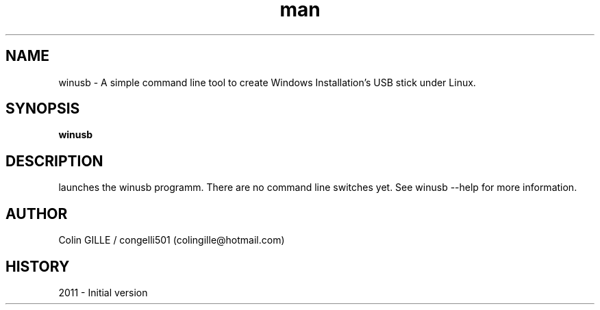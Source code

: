 .\" winusb man page. 
.\" Contact colingille@hotmail.com to correct errors or omissions. 
.TH man 6 "3 October 2010" "1.0" "winusb"
.SH NAME
winusb \- A simple command line tool to create Windows Installation's USB stick under Linux.
.SH SYNOPSIS
.\" Syntax goes here. 
.B winusb
.SH DESCRIPTION
launches the winusb programm. There are no command line switches yet.
See winusb --help for more information.
.SH AUTHOR
.nf
Colin GILLE / congelli501 (colingille@hotmail.com)
.fi
.SH HISTORY
2011 \- Initial version
